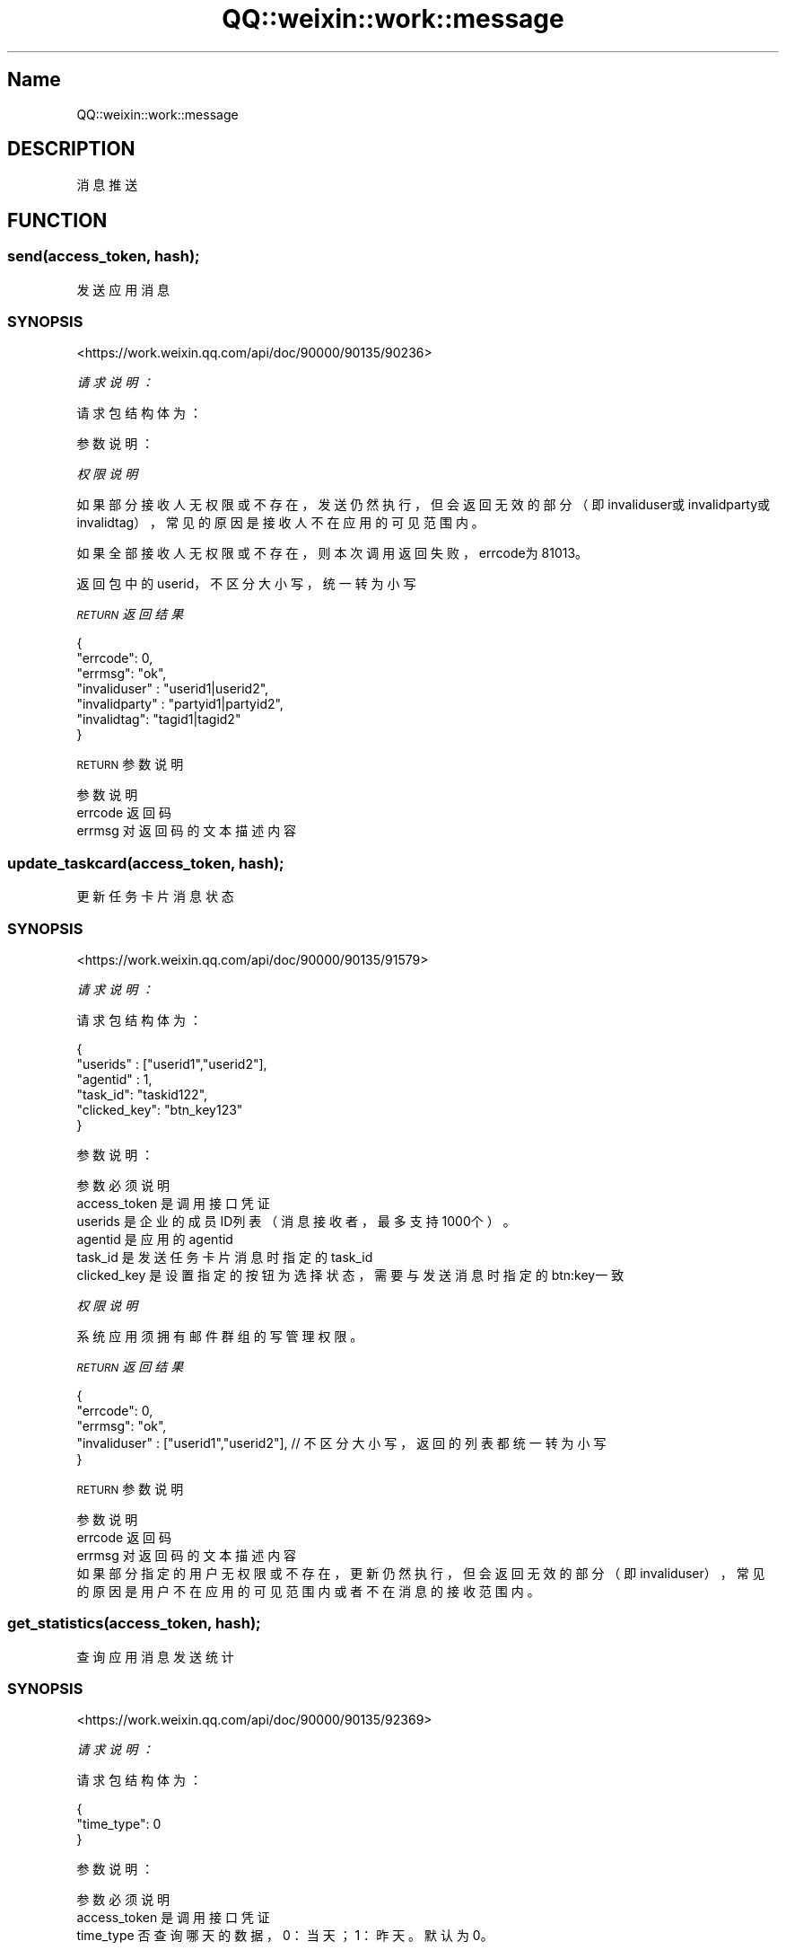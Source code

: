 .\" Automatically generated by Pod::Man 4.14 (Pod::Simple 3.40)
.\"
.\" Standard preamble:
.\" ========================================================================
.de Sp \" Vertical space (when we can't use .PP)
.if t .sp .5v
.if n .sp
..
.de Vb \" Begin verbatim text
.ft CW
.nf
.ne \\$1
..
.de Ve \" End verbatim text
.ft R
.fi
..
.\" Set up some character translations and predefined strings.  \*(-- will
.\" give an unbreakable dash, \*(PI will give pi, \*(L" will give a left
.\" double quote, and \*(R" will give a right double quote.  \*(C+ will
.\" give a nicer C++.  Capital omega is used to do unbreakable dashes and
.\" therefore won't be available.  \*(C` and \*(C' expand to `' in nroff,
.\" nothing in troff, for use with C<>.
.tr \(*W-
.ds C+ C\v'-.1v'\h'-1p'\s-2+\h'-1p'+\s0\v'.1v'\h'-1p'
.ie n \{\
.    ds -- \(*W-
.    ds PI pi
.    if (\n(.H=4u)&(1m=24u) .ds -- \(*W\h'-12u'\(*W\h'-12u'-\" diablo 10 pitch
.    if (\n(.H=4u)&(1m=20u) .ds -- \(*W\h'-12u'\(*W\h'-8u'-\"  diablo 12 pitch
.    ds L" ""
.    ds R" ""
.    ds C` ""
.    ds C' ""
'br\}
.el\{\
.    ds -- \|\(em\|
.    ds PI \(*p
.    ds L" ``
.    ds R" ''
.    ds C`
.    ds C'
'br\}
.\"
.\" Escape single quotes in literal strings from groff's Unicode transform.
.ie \n(.g .ds Aq \(aq
.el       .ds Aq '
.\"
.\" If the F register is >0, we'll generate index entries on stderr for
.\" titles (.TH), headers (.SH), subsections (.SS), items (.Ip), and index
.\" entries marked with X<> in POD.  Of course, you'll have to process the
.\" output yourself in some meaningful fashion.
.\"
.\" Avoid warning from groff about undefined register 'F'.
.de IX
..
.nr rF 0
.if \n(.g .if rF .nr rF 1
.if (\n(rF:(\n(.g==0)) \{\
.    if \nF \{\
.        de IX
.        tm Index:\\$1\t\\n%\t"\\$2"
..
.        if !\nF==2 \{\
.            nr % 0
.            nr F 2
.        \}
.    \}
.\}
.rr rF
.\" ========================================================================
.\"
.IX Title "QQ::weixin::work::message 3"
.TH QQ::weixin::work::message 3 "2020-03-25" "perl v5.32.0" "User Contributed Perl Documentation"
.\" For nroff, turn off justification.  Always turn off hyphenation; it makes
.\" way too many mistakes in technical documents.
.if n .ad l
.nh
.SH "Name"
.IX Header "Name"
QQ::weixin::work::message
.SH "DESCRIPTION"
.IX Header "DESCRIPTION"
消息推送
.SH "FUNCTION"
.IX Header "FUNCTION"
.SS "send(access_token, hash);"
.IX Subsection "send(access_token, hash);"
发送应用消息
.SS "\s-1SYNOPSIS\s0"
.IX Subsection "SYNOPSIS"
<https://work.weixin.qq.com/api/doc/90000/90135/90236>
.PP
\fI请求说明：\fR
.IX Subsection "请求说明："
.PP
请求包结构体为：
.IX Subsection "请求包结构体为："
.PP
参数说明：
.IX Subsection "参数说明："
.PP
\fI权限说明\fR
.IX Subsection "权限说明"
.PP
如果部分接收人无权限或不存在，发送仍然执行，但会返回无效的部分（即invaliduser或invalidparty或invalidtag），常见的原因是接收人不在应用的可见范围内。
.PP
如果全部接收人无权限或不存在，则本次调用返回失败，errcode为81013。
.PP
返回包中的userid，不区分大小写，统一转为小写
.PP
\fI\s-1RETURN\s0 返回结果\fR
.IX Subsection "RETURN 返回结果"
.PP
.Vb 7
\&    {
\&        "errcode": 0,
\&        "errmsg": "ok",
\&      "invaliduser" : "userid1|userid2",
\&      "invalidparty" : "partyid1|partyid2",
\&      "invalidtag": "tagid1|tagid2"
\&    }
.Ve
.PP
\s-1RETURN\s0 参数说明
.IX Subsection "RETURN 参数说明"
.PP
.Vb 3
\&    参数      说明
\&    errcode     返回码
\&    errmsg      对返回码的文本描述内容
.Ve
.SS "update_taskcard(access_token, hash);"
.IX Subsection "update_taskcard(access_token, hash);"
更新任务卡片消息状态
.SS "\s-1SYNOPSIS\s0"
.IX Subsection "SYNOPSIS"
<https://work.weixin.qq.com/api/doc/90000/90135/91579>
.PP
\fI请求说明：\fR
.IX Subsection "请求说明："
.PP
请求包结构体为：
.IX Subsection "请求包结构体为："
.PP
.Vb 6
\&    {
\&      "userids" : ["userid1","userid2"],
\&      "agentid" : 1,
\&      "task_id": "taskid122",
\&      "clicked_key": "btn_key123"
\&    }
.Ve
.PP
参数说明：
.IX Subsection "参数说明："
.PP
.Vb 6
\&    参数              必须  说明
\&    access_token        是       调用接口凭证
\&    userids     是       企业的成员ID列表（消息接收者，最多支持1000个）。
\&    agentid     是       应用的agentid
\&    task_id     是       发送任务卡片消息时指定的task_id
\&    clicked_key 是       设置指定的按钮为选择状态，需要与发送消息时指定的btn:key一致
.Ve
.PP
\fI权限说明\fR
.IX Subsection "权限说明"
.PP
系统应用须拥有邮件群组的写管理权限。
.PP
\fI\s-1RETURN\s0 返回结果\fR
.IX Subsection "RETURN 返回结果"
.PP
.Vb 5
\&    {
\&        "errcode": 0,
\&        "errmsg": "ok",
\&      "invaliduser" : ["userid1","userid2"], // 不区分大小写，返回的列表都统一转为小写
\&    }
.Ve
.PP
\s-1RETURN\s0 参数说明
.IX Subsection "RETURN 参数说明"
.PP
.Vb 3
\&    参数      说明
\&    errcode     返回码
\&    errmsg      对返回码的文本描述内容
\&
\&    如果部分指定的用户无权限或不存在，更新仍然执行，但会返回无效的部分（即invaliduser），常见的原因是用户不在应用的可见范围内或者不在消息的接收范围内。
.Ve
.SS "get_statistics(access_token, hash);"
.IX Subsection "get_statistics(access_token, hash);"
查询应用消息发送统计
.SS "\s-1SYNOPSIS\s0"
.IX Subsection "SYNOPSIS"
<https://work.weixin.qq.com/api/doc/90000/90135/92369>
.PP
\fI请求说明：\fR
.IX Subsection "请求说明："
.PP
请求包结构体为：
.IX Subsection "请求包结构体为："
.PP
.Vb 3
\&    {
\&      "time_type": 0
\&    }
.Ve
.PP
参数说明：
.IX Subsection "参数说明："
.PP
.Vb 3
\&    参数              必须  说明
\&    access_token        是       调用接口凭证
\&    time_type   否       查询哪天的数据，0：当天；1：昨天。默认为0。
.Ve
.PP
\fI权限说明\fR
.IX Subsection "权限说明"
.PP
无
.PP
\fI\s-1RETURN\s0 返回结果\fR
.IX Subsection "RETURN 返回结果"
.PP
.Vb 10
\&    {
\&        "errcode": 0,
\&        "errmsg": "ok",
\&      "statistics": [
\&        {
\&            "agentid": 1000002,
\&           "app_name": "应用1",
\&           "count": 101
\&         }，
\&         {
\&           "agentid": 1000003,
\&           "app_name": "应用2",
\&           "count": 102
\&         }
\&      ]
\&    }
.Ve
.PP
\s-1RETURN\s0 参数说明
.IX Subsection "RETURN 参数说明"
.PP
.Vb 6
\&    参数      说明
\&    errcode     返回码
\&    errmsg      对返回码的文本描述内容
\&    statistics.agentid  应用id
\&    statistics.app_name 应用名
\&    statistics.count    发消息成功人次
.Ve
